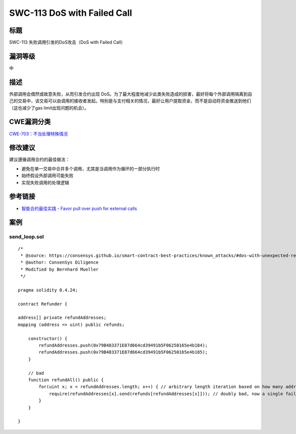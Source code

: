 SWC-113 DoS with Failed Call
========

标题
----

SWC-113 失败调用引发的DoS攻击（DoS with Failed Call）

漏洞等级
--------

中

描述
----

外部调用会偶然或故意失败，从而引发合约出现
DoS。为了最大程度地减少此类失败造成的损害，最好将每个外部调用隔离到自己的交易中，该交易可以由调用的接收者发起。特别是与支付相关的情况，最好让用户提取资金，而不是自动将资金推送到他们（这也减少了gas
limit出现问题的机会）。

CWE漏洞分类
-----------

`CWE-703：不当处理特殊情况 <https://cwe.mitre.org/data/definitions/703.html>`__

修改建议
--------

建议遵循调用合约的最佳做法：

-  避免在单一交易中合并多个调用，尤其是当调用作为循环的一部分执行时
-  始终假设外部调用可能失败
-  实现失败调用的处理逻辑

参考链接
--------

-  `智能合约最佳实践 - Favor pull over push for external
   calls <https://consensys.github.io/smart-contract-best-practices/development-recommendations/general/external-calls/#favor-pull-over-push-for-external-calls>`__

案例
----

send_loop.sol
~~~~~~~~~~~~~

::

   /*
    * @source: https://consensys.github.io/smart-contract-best-practices/known_attacks/#dos-with-unexpected-revert
    * @author: ConsenSys Diligence
    * Modified by Bernhard Mueller
    */

   pragma solidity 0.4.24;

   contract Refunder {
       
   address[] private refundAddresses;
   mapping (address => uint) public refunds;

       constructor() {
           refundAddresses.push(0x79B483371E87d664cd39491b5F06250165e4b184);
           refundAddresses.push(0x79B483371E87d664cd39491b5F06250165e4b185);
       }

       // bad
       function refundAll() public {
           for(uint x; x < refundAddresses.length; x++) { // arbitrary length iteration based on how many addresses participated
               require(refundAddresses[x].send(refunds[refundAddresses[x]])); // doubly bad, now a single failure on send will hold up all funds
           }
       }

   }
